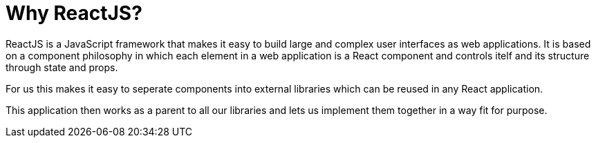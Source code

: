 = Why ReactJS?

ifdef::env-github[]
:tip-caption: :bulb:
:note-caption: :information_source:
:important-caption: :heavy_exclamation_mark:
:caution-caption: :fire:
:warning-caption: :warning:
:toc-placement: preamble
endif::[]

ReactJS is a JavaScript framework that makes it easy to build large and complex user interfaces as web applications.
It is based on a component philosophy in which each element in a web application is a React component and controls itelf and its structure through state and props.

For us this makes it easy to seperate components into external libraries which can be reused in any React application.

This application then works as a parent to all our libraries and lets us implement them together in a way fit for
purpose.

